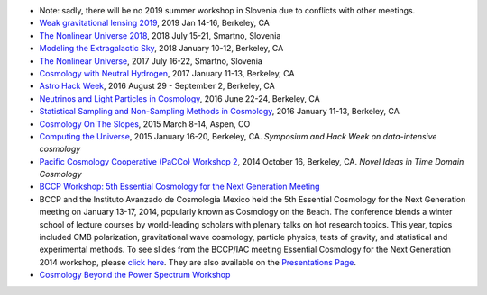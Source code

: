 .. title: Conferences and Workshops
.. slug: workshops
.. date: 2014-08-29 08:20:54
.. tags: 
.. description: 

* Note: sadly, there will be no 2019 summer workshop in Slovenia due to conflicts with other meetings.
* `Weak gravitational lensing 2019 <http://bccp.berkeley.edu/2019-lensing/index.html>`_, 2019 Jan 14-16, Berkeley, CA
* `The Nonlinear Universe 2018 <http://bccp.berkeley.edu/2018-non-linear-universe/index.html>`_, 2018 July 15-21, Smartno, Slovenia
* `Modeling the Extragalactic Sky <http://bccp.berkeley.edu/2018-extra-galactic/index.html>`_, 2018 January 10-12, Berkeley, CA
* `The Nonlinear Universe <http://bccp.berkeley.edu/2017-non-linear-universe/index.html>`_, 2017 July 16-22, Smartno, Slovenia
* `Cosmology with Neutral Hydrogen <http://bccp.berkeley.edu/2017-neutral-hydrogen/index.html>`_, 2017 January 11-13, Berkeley, CA
* `Astro Hack Week <http://astrohackweek.org>`_, 2016 August 29 - September 2, Berkeley, CA
* `Neutrinos and Light Particles in Cosmology <http://bccp.berkeley.edu/neutrinocosmology2016/index.html>`_, 2016 June 22-24, Berkeley, CA
* `Statistical Sampling and Non-Sampling Methods in Cosmology <http://bccp.berkeley.edu/cosmostats2016/>`_, 2016 January 11-13, Berkeley, CA
* `Cosmology On The Slopes <http://bccp.berkeley.edu/Aspen_2015/>`_, 2015 March 8-14, Aspen, CO
* `Computing the Universe </workshops/ctu-2015>`_, 2015 January 16-20, Berkeley, CA. *Symposium and Hack Week on data-intensive cosmology*
* `Pacific Cosmology Cooperative (PaCCo) Workshop 2 <http://olivierdore.net/pacco.html>`_, 2014 October 16, Berkeley, CA. *Novel Ideas in Time Domain Cosmology*
* `BCCP Workshop: 5th Essential Cosmology for the Next Generation
  Meeting <http://bccp.berkeley.edu/beach_program/index2014.html>`_
* BCCP and the Instituto Avanzado de Cosmologia Mexico held the 5th
  Essential Cosmology for the Next Generation meeting on January
  13-17, 2014, popularly known as Cosmology on the Beach. The
  conference blends a winter school of lecture courses by
  world-leading scholars with plenary talks on hot research
  topics. This year, topics included CMB polarization, gravitational
  wave cosmology, particle physics, tests of gravity, and statistical
  and experimental methods. To see slides from the BCCP/IAC meeting
  Essential Cosmology for the Next Generation 2014 workshop, please
  `click here
  <http://bccp.berkeley.edu/beach_program/index2014.html>`_. They
  are also available on the `Presentations Page
  <http://bccp.berkeley.edu/beach_program/COTB14presentations.html>`_.
* `Cosmology Beyond the Power Spectrum Workshop <http://bccp.berkeley.edu/~ozahn/Cosmo-Statistics_workshop.html>`_
